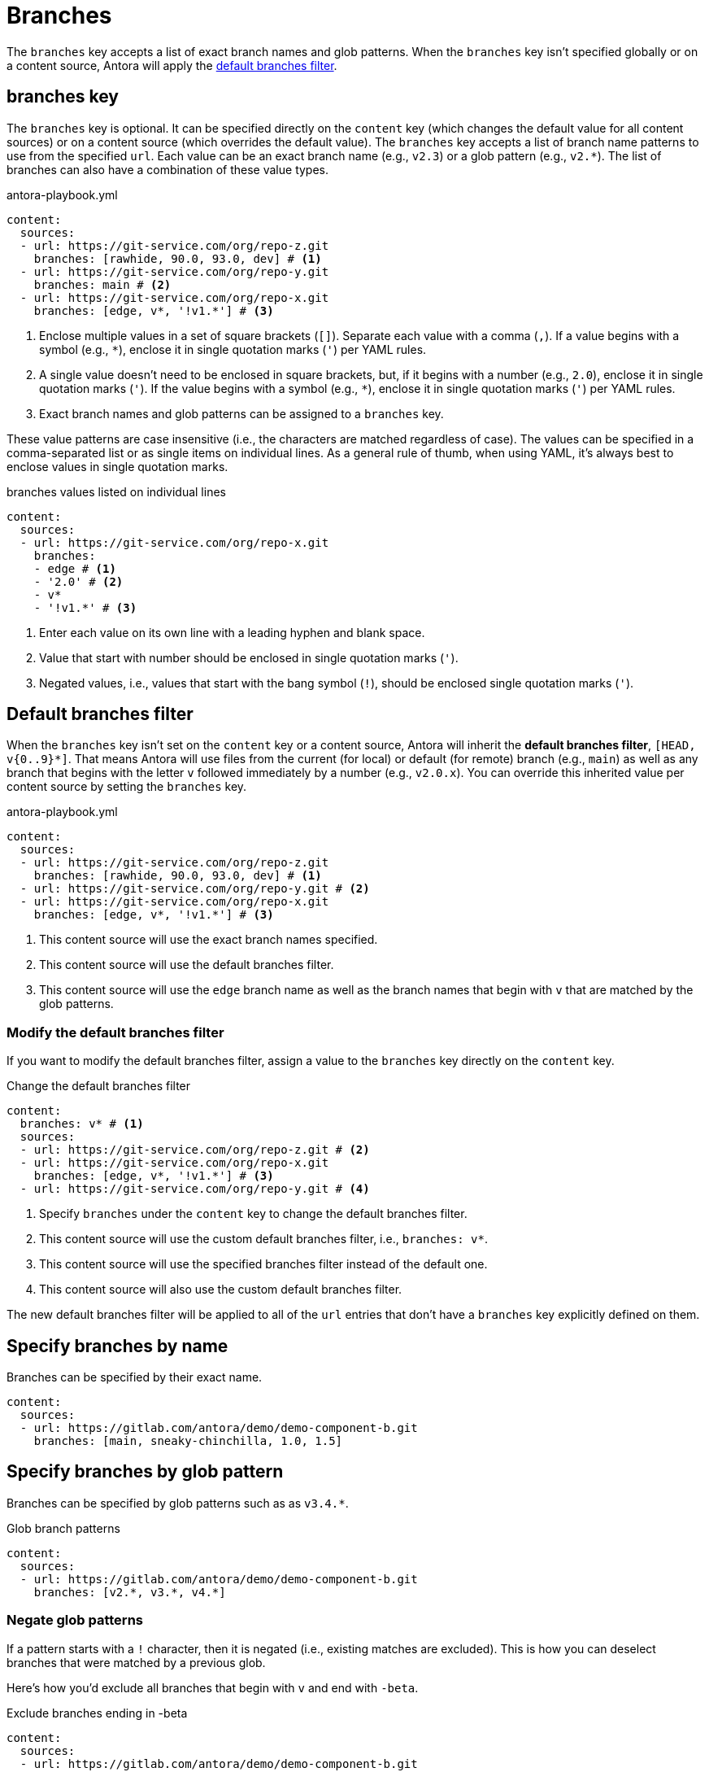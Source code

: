 = Branches

The `branches` key accepts a list of exact branch names and glob patterns.
When the `branches` key isn't specified globally or on a content source, Antora will apply the <<default,default branches filter>>.

[#branches-key]
== branches key

The `branches` key is optional.
It can be specified directly on the `content` key (which changes the default value for all content sources) or on a content source (which overrides the default value).
The `branches` key accepts a list of branch name patterns to use from the specified `url`.
Each value can be an exact branch name (e.g., `v2.3`) or a glob pattern (e.g., `v2.*`).
The list of branches can also have a combination of these value types.

.antora-playbook.yml
[,yaml]
----
content:
  sources:
  - url: https://git-service.com/org/repo-z.git
    branches: [rawhide, 90.0, 93.0, dev] # <.>
  - url: https://git-service.com/org/repo-y.git
    branches: main # <.>
  - url: https://git-service.com/org/repo-x.git
    branches: [edge, v*, '!v1.*'] # <.>
----
<.> Enclose multiple values in a set of square brackets (`+[]+`).
Separate each value with a comma (`,`).
If a value begins with a symbol (e.g., `+*+`), enclose it in single quotation marks (`'`) per YAML rules.
<.> A single value doesn't need to be enclosed in square brackets, but, if it begins with a number (e.g., `2.0`), enclose it in single quotation marks (`'`).
If the value begins with a symbol (e.g., `+*+`), enclose it in single quotation marks (`'`) per YAML rules.
<.> Exact branch names and glob patterns can be assigned to a `branches` key.

These value patterns are case insensitive (i.e., the characters are matched regardless of case).
The values can be specified in a comma-separated list or as single items on individual lines.
As a general rule of thumb, when using YAML, it's always best to enclose values in single quotation marks.

.branches values listed on individual lines
[#ex-value-list,yaml]
----
content:
  sources:
  - url: https://git-service.com/org/repo-x.git
    branches:
    - edge # <.>
    - '2.0' # <.>
    - v*
    - '!v1.*' # <.>
----
<.> Enter each value on its own line with a leading hyphen and blank space.
<.> Value that start with number should be enclosed in single quotation marks (`'`).
<.> Negated values, i.e., values that start with the bang symbol (`!`), should be enclosed single quotation marks (`'`).

[#default]
== Default branches filter

When the `branches` key isn't set on the `content` key or a content source, Antora will inherit the [.term]*default branches filter*, `+[HEAD, v{0..9}*]+`.
That means Antora will use files from the current (for local) or default (for remote) branch (e.g., `main`) as well as any branch that begins with the letter `v` followed immediately by a number (e.g., `v2.0.x`).
You can override this inherited value per content source by setting the `branches` key.

.antora-playbook.yml
[,yaml]
----
content:
  sources:
  - url: https://git-service.com/org/repo-z.git
    branches: [rawhide, 90.0, 93.0, dev] # <.>
  - url: https://git-service.com/org/repo-y.git # <.>
  - url: https://git-service.com/org/repo-x.git
    branches: [edge, v*, '!v1.*'] # <.>
----
<.> This content source will use the exact branch names specified.
<.> This content source will use the default branches filter.
<.> This content source will use the `edge` branch name as well as the branch names that begin with `v` that are matched by the glob patterns.

=== Modify the default branches filter

If you want to modify the default branches filter, assign a value to the `branches` key directly on the `content` key.

.Change the default branches filter
[,yaml]
----
content:
  branches: v* # <.>
  sources:
  - url: https://git-service.com/org/repo-z.git # <.>
  - url: https://git-service.com/org/repo-x.git
    branches: [edge, v*, '!v1.*'] # <.>
  - url: https://git-service.com/org/repo-y.git # <.>
----
<.> Specify `branches` under the `content` key to change the default branches filter.
<.> This content source will use the custom default branches filter, i.e., `branches: v*`.
<.> This content source will use the specified branches filter instead of the default one.
<.> This content source will also use the custom default branches filter.

The new default branches filter will be applied to all of the `url` entries that don't have a `branches` key explicitly defined on them.

[#exact-name]
== Specify branches by name

Branches can be specified by their exact name.

[,yaml]
----
content:
  sources:
  - url: https://gitlab.com/antora/demo/demo-component-b.git
    branches: [main, sneaky-chinchilla, 1.0, 1.5]
----

[#glob-pattern]
== Specify branches by glob pattern

Branches can be specified by glob patterns such as as `v3.4.*`.

.Glob branch patterns
[,yaml]
----
content:
  sources:
  - url: https://gitlab.com/antora/demo/demo-component-b.git
    branches: [v2.*, v3.*, v4.*]
----

=== Negate glob patterns

If a pattern starts with a `!` character, then it is negated (i.e., existing matches are excluded).
This is how you can deselect branches that were matched by a previous glob.

Here's how you'd exclude all branches that begin with `v` and end with `-beta`.

.Exclude branches ending in -beta
[,yaml]
----
content:
  sources:
  - url: https://gitlab.com/antora/demo/demo-component-b.git
    branches: [v*, '!v*-beta']
----

If the negated pattern appears first in the list, its meaning slightly changes.
Since it doesn't make sense to exclude when nothing has been selected, the negated pattern in this position implies that there's a `+*+` pattern before it.

.Include all branches except main
[,yaml]
----
content:
  sources:
  - url: https://gitlab.com/antora/demo/demo-component-b.git
    branches: ['!main'] # <.>
----
<.> This branches pattern is shorthand for `[*, '!main']`.

Generally, we recommend against using this notation since it can select a lot of branches you probably don't want.
It's better to be specific about the branches you want to match, then use exclusions to refine that list.

[#current-local-branch]
== Use the current, local branch

When working with a local repository, you may find yourself switching between branches often.
To save you from having to remember to update the playbook file to point to the current branch, you can use the reserved value, `HEAD`.

[,yaml]
----
content:
  sources:
  - url: ./workspace/project-a
    branches: HEAD
----

The value `HEAD` is equivalent to using the name of the current branch.
